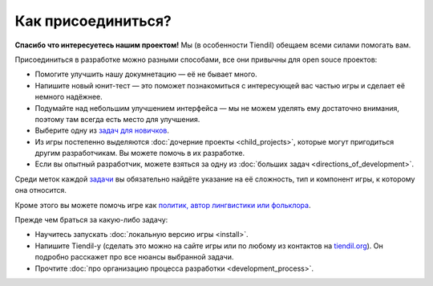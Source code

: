 Как присоединиться?
===================

**Спасибо что интересуетесь нашим проектом!** Мы (в особенности Tiendil) обещаем всеми силами помогать вам.

Присоединиться в разработке можно разными способами, все они привычны для open souce проектов:

- Помогите улучшить нашу докумнетацию — её не бывает много.
- Напишите новый юнит-тест — это поможет познакомиться с интересующей вас частью игры и сделает её немного надёжнее.
- Подумайте над небольшим улучшением интерфейса — мы не можем уделять ему достаточно внимания, поэтому там всегда есть место для улучшения.
- Выберите одну из `задач для новичков <https://github.com/the-tale/the-tale/issues?q=is%3Aopen+is%3Aissue+label%3A%22good+first+issue%22>`_.
- Из игры постепенно выделяются :doc:`дочерние проекты <child_projects>`, которые могут пригодиться другим разработчикам. Вы можете помочь в их разработке.
- Если вы опытный разработчик, можете взяться за одну из :doc:`больших задач <directions_of_development>`.

Среди меток каждой `задачи <https://github.com/the-tale/the-tale/issues>`_ вы обязательно найдёте указание на её сложность, тип и компонент игры, к которому она относится.

Кроме этого вы можете помочь игре как `политик, автор лингвистики или фольклора <http://the-tale.org/guide/how-to-help>`_.

Прежде чем браться за какую-либо задачу:

- Научитесь запускать :doc:`локальную версию игры <install>`.
- Напишите Tiendil-у (сделать это можно на сайте игры или по любому из контактов на `tiendil.org <http//tiendil.org/about/>`_). Он подробно расскажет про все нюансы выбранной задачи.
- Прочтите :doc:`про организацию процесса разработки <development_process>`.
